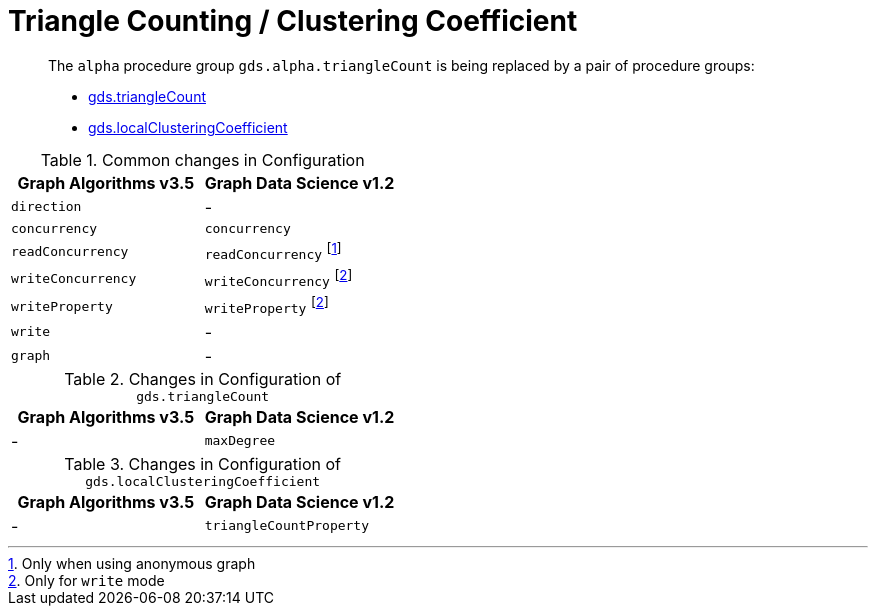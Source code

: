 [[migration-triangle-count]]
= Triangle Counting / Clustering Coefficient

[abstract]
--
The `alpha` procedure group `gds.alpha.triangleCount` is being replaced by a pair of procedure groups:

* <<algorithms-triangle-count, gds.triangleCount>>
* <<algorithms-local-clustering-coefficient, gds.localClusteringCoefficient>>
--

.Common changes in Configuration
[opts=header]
|===
|Graph Algorithms v3.5 |Graph Data Science v1.2
| `direction`          | -
| `concurrency`        | `concurrency`
| `readConcurrency`    | `readConcurrency` footnote:triangle-count-read[Only when using anonymous graph]
| `writeConcurrency`   | `writeConcurrency` footnote:triangle-count-write[Only for `write` mode]
| `writeProperty`      | `writeProperty` footnote:triangle-count-write[]
| `write`              | -
| `graph`              | -
|===

.Changes in Configuration of `gds.triangleCount`
[opts=header]
|===
|Graph Algorithms v3.5 |Graph Data Science v1.2
| -                    | `maxDegree`
|===

.Changes in Configuration of `gds.localClusteringCoefficient`
[opts=header]
|===
|Graph Algorithms v3.5 |Graph Data Science v1.2
| -                    | `triangleCountProperty`
|===





